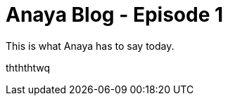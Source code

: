 = Anaya Blog - Episode 1
:published_at: 2017-05-29
:hp-tags: anaya

This is what Anaya has to say today.

thththtwq

// image::https://vignette4.wikia.nocookie.net/parody/images/d/d9/Elmo.jpeg/revision/latest?cb=20160324213958[]

